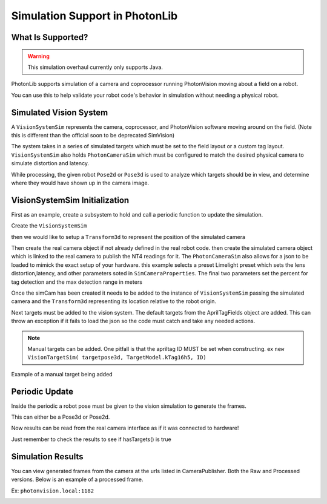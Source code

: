 Simulation Support in PhotonLib
===============================

What Is Supported?
------------------

.. warning:: This simulation overhaul currently only supports Java.

PhotonLib supports simulation of a camera and coprocessor running PhotonVision moving about a field on a robot.

You can use this to help validate your robot code's behavior in simulation without needing a physical robot.

Simulated Vision System
-----------------------

A ``VisionSystemSim`` represents the camera, coprocessor, and PhotonVision software moving around on the field. (Note this is different than the official soon to be deprecated SimVision)

The system takes in a series of simulated targets which must be set to the field layout or a custom tag layout. ``VisionSystemSim`` also holds ``PhotonCameraSim`` which must be configured to match the desired physical camera to simulate distortion and latency.

While processing, the given robot ``Pose2d`` or ``Pose3d`` is used to analyze which targets should be in view, and determine where they would have shown up in the camera image.

.. image:: images/SimArchitecture.svg



VisionSystemSim Initialization
------------------------------

First as an example, create a subsystem to hold and call a periodic function to update the simulation.

.. tab-set-code::
   .. code-block:: java

        public class SimPhotonVision extends SubsystemBase{
            public SimVisionSystem() {
            }
            @Override
            public void periodic() {
            }
        }

Create the ``VisionSystemSim``

.. tab-set-code::
   .. code-block:: java

        public class SimPhotonVision extends SubsystemBase{
            VisionSystemSim simVision = new VisionSystemSim("photonvision");


then we would like to setup a ``Transform3d`` to represent the position of the simulated camera

.. tab-set-code::
   .. code-block:: java

        double camPitch = Units.degreesToRadians(10); // radians
        double camHeightOffGround = 0.8; // meters
        Transform3d cameratrans = new Transform3d(
            new Translation3d(0.0, 0, camHeightOffGround), new Rotation3d(0, camPitch, 0));


Then create the real camera object if not already defined in the real robot code. then create the simulated camera object which is linked to the real camera to publish the NT4 readings for it. The ``PhotonCameraSim`` also allows for a json to be loaded to mimick the exact setup of your hardware. this example selects a preset Limelight preset which sets the lens distortion,latency, and other parameters soted in ``SimCameraProperties``. The final two parameters set the percent for tag detection and the max detection range in meters

.. tab-set-code::
   .. code-block:: java

        PhotonCamera realCam;
        PhotonCameraSim simCam;
        public SimPhotonVision() {
            realCam = new PhotonCamera("camera1");
            simCam = new PhotonCameraSim(realCam, SimCameraProperties.LL2_960_720(),0.05,20);


Once the simCam has been created it needs to be added to the instance of ``VisionSystemSim`` passing the simulated camera and the ``Transform3d`` representing its location relative to the robot origin.

.. tab-set-code::
   .. code-block:: java

        simVision.addCamera(simCam, cameratrans);


Next targets must be added to the vision system. The default targets from the AprilTagFields object are added. This can throw an exception if it fails to load the json so the code must catch and take any needed actions.

.. tab-set-code::
   .. code-block:: java

        try {
            simVision.addVisionTargets(AprilTagFields.k2023ChargedUp.loadAprilTagLayoutField());
        }
        catch(Exception e) {
            System.out.println("woops can't load the field");
        }


.. note:: Manual targets can be added. One pitfall is that the apriltag ID MUST be set when constructing. ex ``new VisionTargetSim( targetpose3d, TargetModel.kTag16h5, ID)``

Example of a manual target being added

.. tab-set-code::
   .. code-block:: java

        //Example Manual Target Added
        simVision.addVisionTargets(new VisionTargetSim(t2pose,TargetModel.kTag16h5,2));


Periodic Update
---------------

Inside the periodic a robot pose must be given to the vision simulation to generate the frames.

This can either be a Pose3d or Pose2d.

.. tab-set-code::
   .. code-block:: java

        public void periodic() {
            Pose2d currentPose = Drivetrain.getInstance().getPose();
            Pose3d current3d = new Pose3d(currentPose)
            simVision.update(currentPose);


Now results can be read from the real camera interface as if it was connected to hardware!

Just remember to check the results to see if hasTargets() is true

.. tab-set-code::
   .. code-block:: java

        var results = realCam.getLatestResult();
        if (results.hasTargets()) {
            //log targets or use data
            // ex:
            // realCam.getLatestResult().getBestTarget();
        }
        else {
            //log empty list
        }



Simulation Results
------------------
You can view generated frames from the camera at the urls listed in CameraPublisher. Both the Raw and Processed versions. Below is an example of a processed frame.

Ex: ``photonvision.local:1182``

.. image:: images/ExampleGeneratedFrame.png

